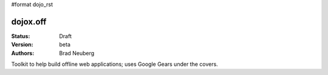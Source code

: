 #format dojo_rst

dojox.off
=========

:Status: Draft
:Version: beta
:Authors: Brad Neuberg

Toolkit to help build offline web applications; uses Google Gears under the covers.
